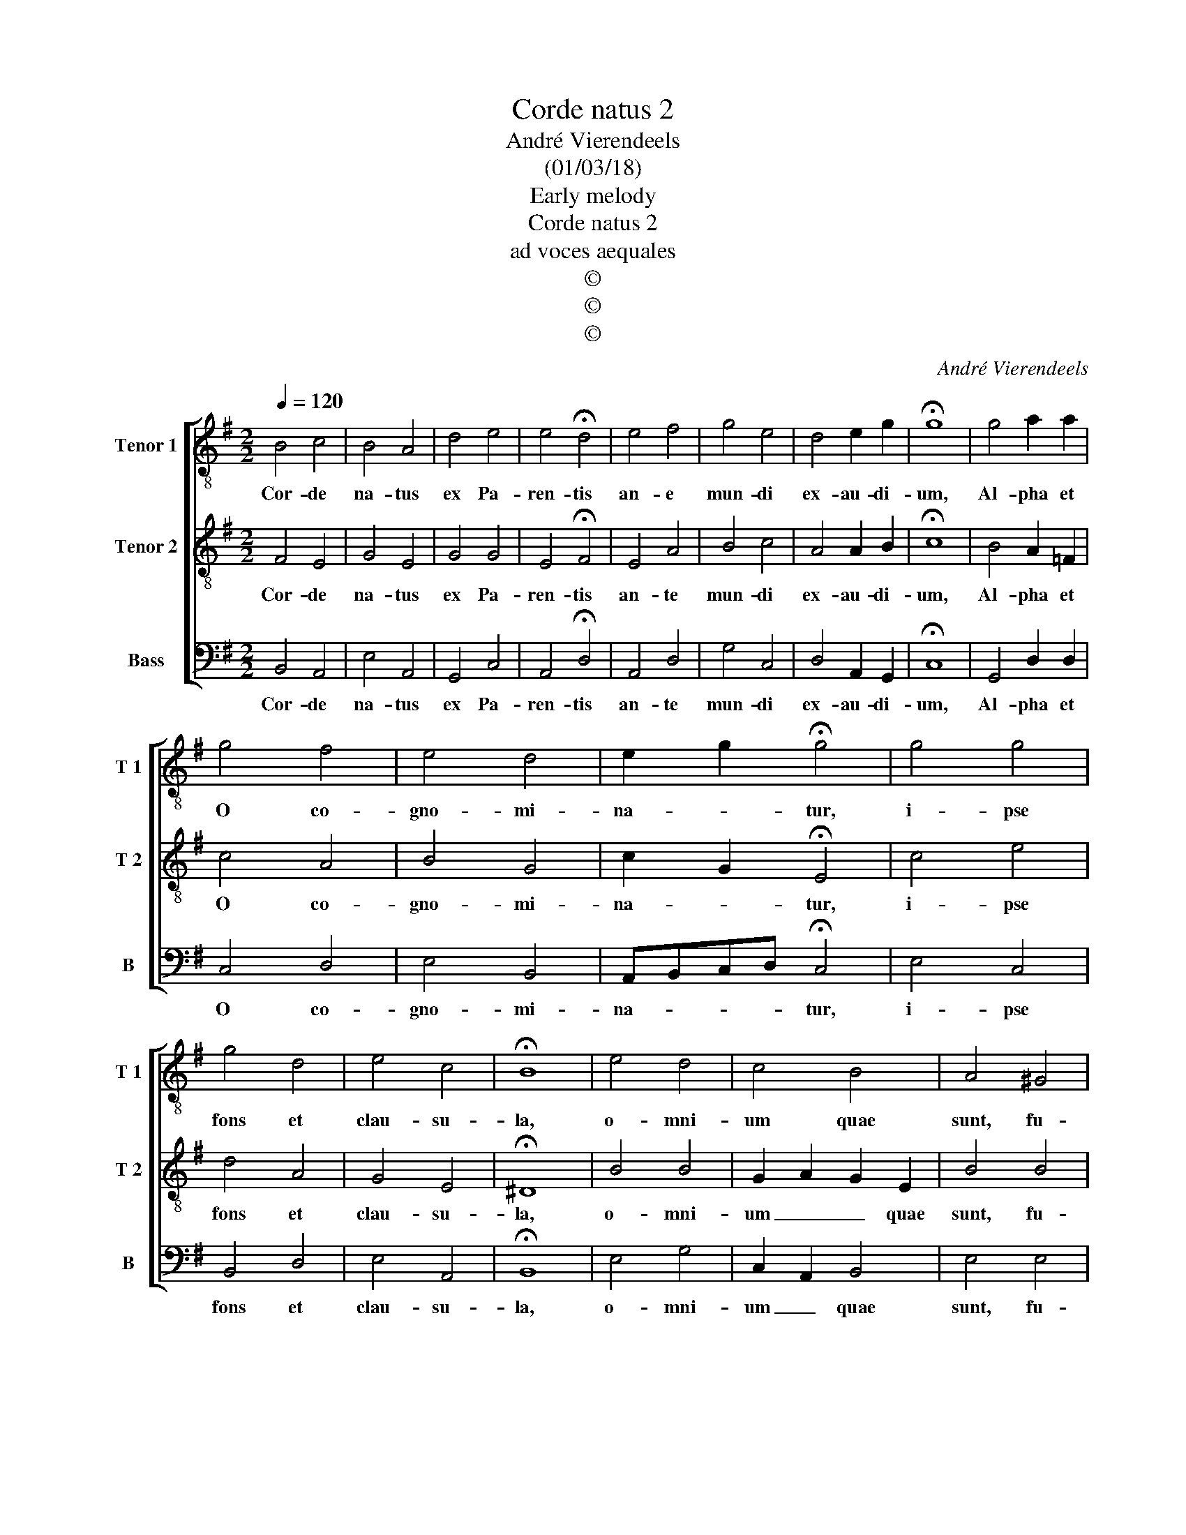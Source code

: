 X:1
T:Corde natus 2
T:André Vierendeels
T:(01/03/18)
T:Early melody
T:Corde natus 2
T:ad voces aequales
T:©
T:©
T:©
C:André Vierendeels
Z:©
%%score [ 1 2 3 ]
L:1/8
Q:1/4=120
M:2/2
K:G
V:1 treble-8 nm="Tenor 1" snm="T 1"
V:2 treble-8 nm="Tenor 2" snm="T 2"
V:3 bass nm="Bass" snm="B"
V:1
 B4 c4 | B4 A4 | d4 e4 | e4 !fermata!d4 | e4 f4 | g4 e4 | d4 e2 g2 | !fermata!g8 | g4 a2 a2 | %9
w: Cor- de|na- tus|ex Pa-|ren- tis|an- e|mun- di|ex- au- di-|um,|Al- pha et|
 g4 f4 | e4 d4 | e2 g2 !fermata!g4 | g4 g4 | g4 d4 | e4 c4 | !fermata!B8 | e4 d4 | c4 B4 | A4 ^G4 | %19
w: O co-|gno- mi-|na- * tur,|i- pse|fons et|clau- su-|la,|o- mni-|um quae|sunt, fu-|
 A2 c2 !fermata!c4 | c4 c4 | c4 c4 | B4 A4 | !fermata!B8 | c4 d4 | e4 c4 | d2 c2 A2 c2 | %27
w: e- * runt,|quae- que|post fu-|tu- ra|sunt,|quae- que|post fu-|tu- * * ra|
 !fermata!B8 |] %28
w: sunt.|
V:2
 F4 E4 | G4 E4 | G4 G4 | E4 !fermata!F4 | E4 A4 | B4 c4 | A4 A2 B2 | !fermata!c8 | B4 A2 =F2 | %9
w: Cor- de|na- tus|ex Pa-|ren- tis|an- te|mun- di|ex- au- di-|um,|Al- pha et|
 c4 A4 | B4 G4 | c2 G2 !fermata!E4 | c4 e4 | d4 A4 | G4 E4 | !fermata!^D8 | B4 B4 | G2 A2 G2 E2 | %18
w: O co-|gno- mi-|na- * tur,|i- pse|fons et|clau- su-|la,|o- mni-|um _ _ quae|
 B4 B4 | A4 !fermata!E4 | A2 =F2 G4 | A4 E4 | G4 E4 | !fermata!D8 | E4 G4 | A4 A4 | A2 G2 F2 A2 | %27
w: sunt, fu-|e- runt,|quae- * que|post fu-|tu- ra|sunt,|quae- que|post fu-|ru- * * ra|
 ^G8 |] %28
w: sunt.|
V:3
 B,,4 A,,4 | E,4 A,,4 | G,,4 C,4 | A,,4 !fermata!D,4 | A,,4 D,4 | G,4 C,4 | D,4 A,,2 G,,2 | %7
w: Cor- de|na- tus|ex Pa-|ren- tis|an- te|mun- di|ex- au- di-|
 !fermata!C,8 | G,,4 D,2 D,2 | C,4 D,4 | E,4 B,,4 | A,,B,,C,D, !fermata!C,4 | E,4 C,4 | B,,4 D,4 | %14
w: um,|Al- pha et|O co-|gno- mi-|na- * * * tur,|i- pse|fons et|
 E,4 A,,4 | !fermata!B,,8 | E,4 G,4 | C,2 A,,2 B,,4 | E,4 E,4 | E,4 !fermata!C,4 | E,2 D,2 C,4 | %21
w: clau- su-|la,|o- mni-|um _ quae|sunt, fu-|e- runt,|quae- * que|
 =F,4 C,4 | E,4 A,,4 | !fermata!G,,8 | C,4 B,,4 | A,,2 A,2 =F,4 | D,2 E,2 D,2 D,2 | E,8 |] %28
w: post fu-|tu- ra|sunt,|quae- que|post _ fu-|tu- * * ra|sunt.|

